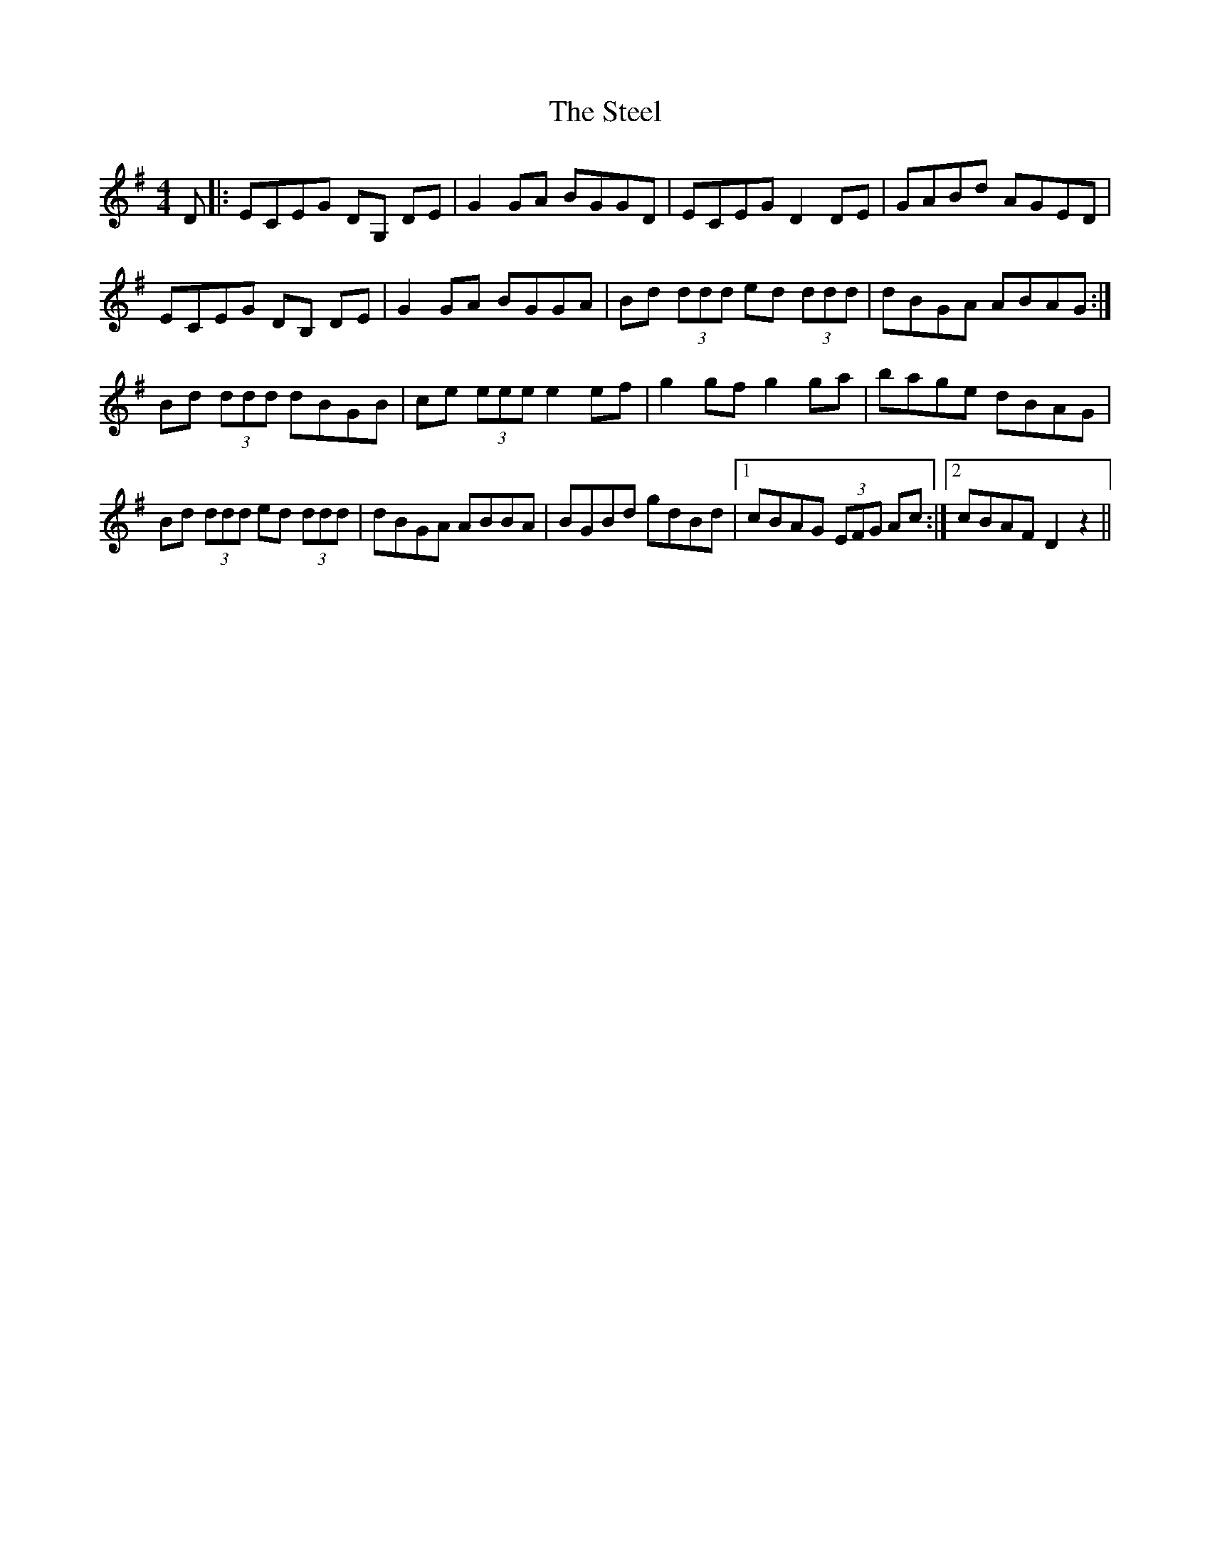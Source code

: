 X: 38495
T: Steel, The
R: reel
M: 4/4
K: Gmajor
D|:ECEG DG, DE|G2 GA BGGD|ECEG D2 DE|GABd AGED|
ECEG DB, DE|G2 GA BGGA|Bd (3ddd ed (3ddd|dBGA ABAG:|
Bd (3ddd dBGB|ce (3eee e2 ef|g2 gf g2 ga|bage dBAG|
Bd (3ddd ed (3ddd|dBGA ABBA|BGBd gdBd|1 cBAG (3EFG Ac:|2 cBAF D2 z2||

